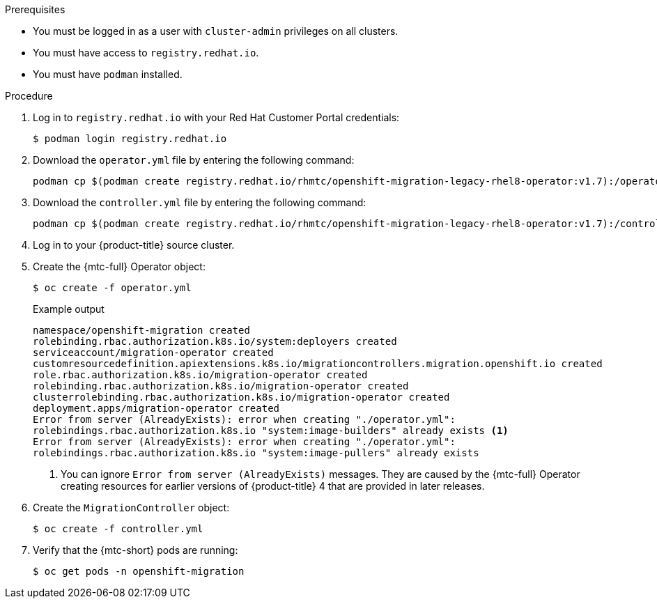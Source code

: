 // Module included in the following assemblies:
//
// * migrating_from_ocp_3_to_4/installing-3-4.adoc
// * migrating_from_ocp_3_to_4/installing-restricted-3-4.adoc
// * migration_toolkit_for_containers/installing-mtc.adoc
// * migration_toolkit_for_containers/installing-mtc-restricted.adoc

:_mod-docs-content-type: PROCEDURE
[id="migration-installing-legacy-operator_{context}"]

ifdef::installing-3-4,installing-restricted-3-4[]
= Installing the legacy {mtc-full} Operator on {product-title} 3

You can install the legacy {mtc-full} Operator manually on {product-title} 3.
endif::[]
ifdef::installing-mtc,installing-mtc-restricted[]
= Installing the legacy {mtc-full} Operator on {product-title} 4.2 to 4.5

You can install the legacy {mtc-full} Operator manually on {product-title} versions 4.2 to 4.5.
endif::[]

.Prerequisites

* You must be logged in as a user with `cluster-admin` privileges on all clusters.
* You must have access to `registry.redhat.io`.
* You must have `podman` installed.

ifdef::installing-3-4,installing-restricted-3-4[]
* You must create an link:https://access.redhat.com/solutions/3772061[image stream secret] and copy it to each node in the cluster.
endif::[]
ifdef::installing-restricted-3-4,installing-mtc-restricted[]
* You must have a Linux workstation with network access in order to download files from `registry.redhat.io`.
* You must create a mirror image of the Operator catalog.
* You must install the {mtc-full} Operator from the mirrored Operator catalog on {product-title} {product-version}.
endif::[]

.Procedure

. Log in to `registry.redhat.io` with your Red Hat Customer Portal credentials:
+
[source,terminal]
----
$ podman login registry.redhat.io
----

. Download the `operator.yml` file by entering the following command:
+
[source,terminal]
----
podman cp $(podman create registry.redhat.io/rhmtc/openshift-migration-legacy-rhel8-operator:v1.7):/operator.yml ./
----

. Download the `controller.yml` file by entering the following command:
+
[source,terminal]
----
podman cp $(podman create registry.redhat.io/rhmtc/openshift-migration-legacy-rhel8-operator:v1.7):/controller.yml ./
----

ifdef::installing-restricted-3-4,installing-mtc-restricted[]
. Obtain the Operator image mapping by running the following command:
+
[source,terminal,subs="attributes+"]
----
$ grep openshift-migration-legacy-rhel8-operator ./mapping.txt | grep rhmtc
----
+
The `mapping.txt` file was created when you mirrored the Operator catalog. The output shows the mapping between the `registry.redhat.io` image and your mirror registry image.
+

.Example output
[source,terminal]
----
registry.redhat.io/rhmtc/openshift-migration-legacy-rhel8-operator@sha256:468a6126f73b1ee12085ca53a312d1f96ef5a2ca03442bcb63724af5e2614e8a=<registry.apps.example.com>/rhmtc/openshift-migration-legacy-rhel8-operator
----

. Update the `image` values for the `ansible` and `operator` containers and the `REGISTRY` value in the `operator.yml` file:
+
[source,yaml]
----
containers:
  - name: ansible
    image: <registry.apps.example.com>/rhmtc/openshift-migration-legacy-rhel8-operator@sha256:<468a6126f73b1ee12085ca53a312d1f96ef5a2ca03442bcb63724af5e2614e8a> <1>
...
  - name: operator
    image: <registry.apps.example.com>/rhmtc/openshift-migration-legacy-rhel8-operator@sha256:<468a6126f73b1ee12085ca53a312d1f96ef5a2ca03442bcb63724af5e2614e8a> <1>
...
    env:
    - name: REGISTRY
      value: <registry.apps.example.com> <2>
----
<1> Specify your mirror registry and the `sha256` value of the Operator image.
<2> Specify your mirror registry.
endif::[]

. Log in to your {product-title} source cluster.

ifdef::installing-3-4,installing-mtc[]
. Verify that the cluster can authenticate with `registry.redhat.io`:
+
[source,terminal]
----
$ oc run test --image registry.redhat.io/ubi9 --command sleep infinity
----
endif::[]

. Create the {mtc-full} Operator object:
+
[source,terminal]
----
$ oc create -f operator.yml
----
+

.Example output
[source,terminal]
----
namespace/openshift-migration created
rolebinding.rbac.authorization.k8s.io/system:deployers created
serviceaccount/migration-operator created
customresourcedefinition.apiextensions.k8s.io/migrationcontrollers.migration.openshift.io created
role.rbac.authorization.k8s.io/migration-operator created
rolebinding.rbac.authorization.k8s.io/migration-operator created
clusterrolebinding.rbac.authorization.k8s.io/migration-operator created
deployment.apps/migration-operator created
Error from server (AlreadyExists): error when creating "./operator.yml":
rolebindings.rbac.authorization.k8s.io "system:image-builders" already exists <1>
Error from server (AlreadyExists): error when creating "./operator.yml":
rolebindings.rbac.authorization.k8s.io "system:image-pullers" already exists
----
<1> You can ignore `Error from server (AlreadyExists)` messages. They are caused by the {mtc-full} Operator creating resources for earlier versions of {product-title} 4 that are provided in later releases.

. Create the `MigrationController` object:
+
[source,terminal]
----
$ oc create -f controller.yml
----

. Verify that the {mtc-short} pods are running:
+
[source,terminal]
----
$ oc get pods -n openshift-migration
----
